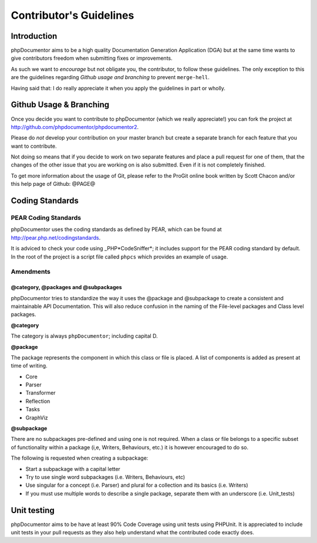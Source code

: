 Contributor's Guidelines
========================

Introduction
------------

phpDocumentor aims to be a high quality Documentation Generation
Application (DGA) but at the same time wants to give contributors
freedom when submitting fixes or improvements.

As such we want to *encourage* but not obligate you, the
contributor, to follow these guidelines. The only exception to this
are the guidelines regarding *Github usage and branching* to
prevent ``merge-hell``.

Having said that: I do really appreciate it when you apply the
guidelines in part or wholly.

Github Usage & Branching
------------------------

Once you decide you want to contribute to phpDocumentor (which we really
appreciate!) you can fork the project at
http://github.com/phpdocumentor/phpdocumentor2.

Please do *not* develop your contribution on your master branch but
create a separate branch for each feature that you want to
contribute.

Not doing so means that if you decide to work on two separate
features and place a pull request for one of them, that the changes
of the other issue that you are working on is also submitted. Even
if it is not completely finished.

To get more information about the usage of Git, please refer to the
ProGit online book written by Scott Chacon and/or this help page of
Github: @PAGE@

Coding Standards
----------------

PEAR Coding Standards
~~~~~~~~~~~~~~~~~~~~~

phpDocumentor uses the coding standards as defined by PEAR, which can be
found at http://pear.php.net/codingstandards.

It is adviced to check your code using \_PHP*CodeSniffer*; it
includes support for the PEAR coding standard by default. In the
root of the project is a script file called ``phpcs`` which
provides an example of usage.

Amendments
~~~~~~~~~~

@category, @packages and @subpackages
^^^^^^^^^^^^^^^^^^^^^^^^^^^^^^^^^^^^^

phpDocumentor tries to standardize the way it uses the @package and
@subpackage to create a consistent and maintainable API
Documentation. This will also reduce confusion in the naming of the
File-level packages and Class level packages.

**@category**

The category is always ``phpDocumentor``; including capital D.

**@package**

The package represents the component in which this class or file is
placed. A list of components is added as present at time of
writing.


-  Core
-  Parser
-  Transformer
-  Reflection
-  Tasks
-  GraphViz

**@subpackage**

There are no subpackages pre-defined and using one is not required.
When a class or file belongs to a specific subset of functionality
within a package (i,e, Writers, Behaviours, etc.) it is however
encouraged to do so.

The following is requested when creating a subpackage:


-  Start a subpackage with a capital letter
-  Try to use single word subpackages (i.e. Writers, Behaviours,
   etc)
-  Use singular for a concept (i.e. Parser) and plural for a
   collection and its basics (i.e. Writers)
-  If you must use multiple words to describe a single package,
   separate them with an underscore (i.e. Unit\_tests)

Unit testing
------------

phpDocumentor aims to be have at least 90% Code Coverage using unit tests
using PHPUnit. It is appreciated to include unit tests in your pull
requests as they also help understand what the contributed code
exactly does.


